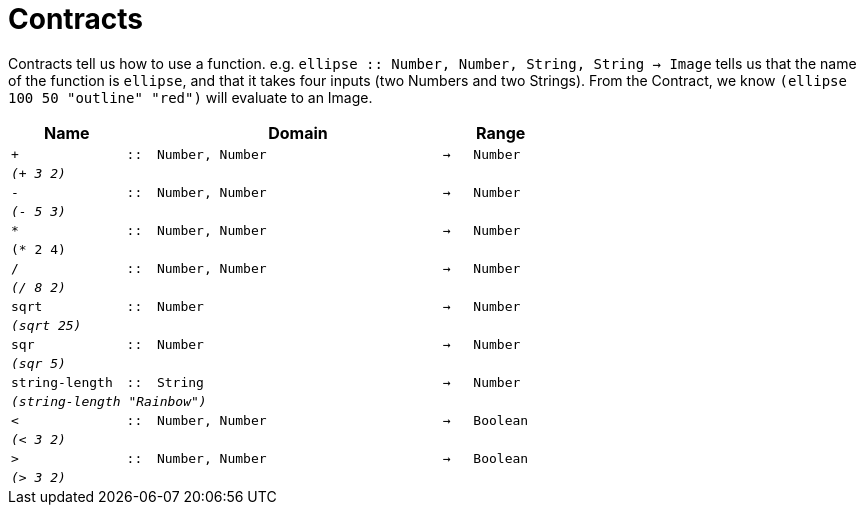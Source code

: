 [.landscape]
= Contracts

Contracts tell us how to use a function. e.g.  `ellipse {two-colons} Number, Number, String, String -> Image` tells us that the name of the function is  `ellipse`, and that it takes four inputs (two  Numbers and two Strings). From the Contract, we know  `(ellipse 100 50 "outline" "red")` will evaluate to an Image.

[.contracts-table, cols="4,1,10,1,2", options="header", grid="rows"]
|===
| Name
|
| Domain
|
| Range

| `+`
| `{two-colons}`
| `Number, Number`
| `->`
| `Number`
5+| `_(+ 3 2)_`

| `-`
| `{two-colons}`
| `Number, Number`
| `->`
| `Number`
5+| `_(- 5 3)_`

| `*`
| `{two-colons}`
| `Number, Number`
| `->`
| `Number`
5+| `(* 2 4)`

| `/`
| `{two-colons}`
| `Number, Number`
| `->`
| `Number`
5+| `_(/ 8 2)_`

| `sqrt`
| `{two-colons}`
| `Number`
| `->`
| `Number`
5+|`_(sqrt 25)_`

| `sqr`
| `{two-colons}`
| `Number`
| `->`
| `Number`
5+|`_(sqr 5)_`

| `string-length`
| `{two-colons}`
|	`String`
| `->`
| `Number`
5+| `_(string-length "Rainbow")_`

| `<`
| `{two-colons}`
| `Number, Number`
| `->`
| `Boolean`
5+| `_(< 3 2)_`

| `>`
| `{two-colons}`
| `Number, Number`
| `->`
| `Boolean`
5+| `_(> 3 2)_`

|===
